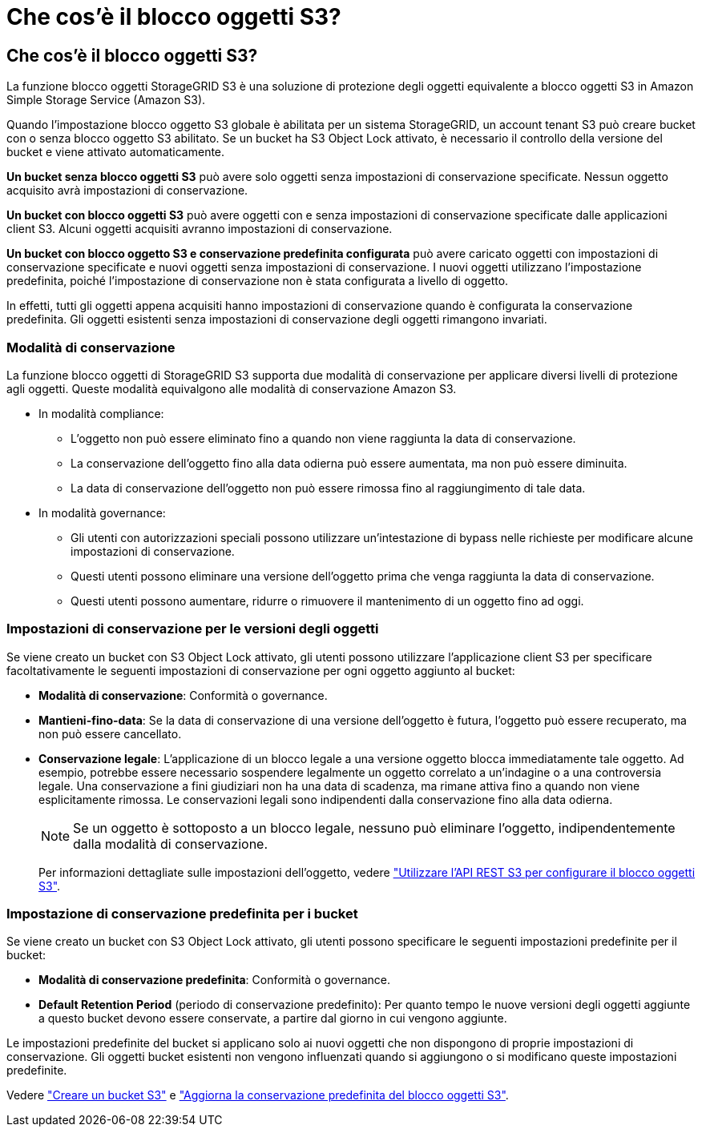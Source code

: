 = Che cos'è il blocco oggetti S3?
:allow-uri-read: 




== Che cos'è il blocco oggetti S3?

La funzione blocco oggetti StorageGRID S3 è una soluzione di protezione degli oggetti equivalente a blocco oggetti S3 in Amazon Simple Storage Service (Amazon S3).

Quando l'impostazione blocco oggetto S3 globale è abilitata per un sistema StorageGRID, un account tenant S3 può creare bucket con o senza blocco oggetto S3 abilitato. Se un bucket ha S3 Object Lock attivato, è necessario il controllo della versione del bucket e viene attivato automaticamente.

*Un bucket senza blocco oggetti S3* può avere solo oggetti senza impostazioni di conservazione specificate. Nessun oggetto acquisito avrà impostazioni di conservazione.

*Un bucket con blocco oggetti S3* può avere oggetti con e senza impostazioni di conservazione specificate dalle applicazioni client S3. Alcuni oggetti acquisiti avranno impostazioni di conservazione.

*Un bucket con blocco oggetto S3 e conservazione predefinita configurata* può avere caricato oggetti con impostazioni di conservazione specificate e nuovi oggetti senza impostazioni di conservazione. I nuovi oggetti utilizzano l'impostazione predefinita, poiché l'impostazione di conservazione non è stata configurata a livello di oggetto.

In effetti, tutti gli oggetti appena acquisiti hanno impostazioni di conservazione quando è configurata la conservazione predefinita. Gli oggetti esistenti senza impostazioni di conservazione degli oggetti rimangono invariati.



=== Modalità di conservazione

La funzione blocco oggetti di StorageGRID S3 supporta due modalità di conservazione per applicare diversi livelli di protezione agli oggetti. Queste modalità equivalgono alle modalità di conservazione Amazon S3.

* In modalità compliance:
+
** L'oggetto non può essere eliminato fino a quando non viene raggiunta la data di conservazione.
** La conservazione dell'oggetto fino alla data odierna può essere aumentata, ma non può essere diminuita.
** La data di conservazione dell'oggetto non può essere rimossa fino al raggiungimento di tale data.


* In modalità governance:
+
** Gli utenti con autorizzazioni speciali possono utilizzare un'intestazione di bypass nelle richieste per modificare alcune impostazioni di conservazione.
** Questi utenti possono eliminare una versione dell'oggetto prima che venga raggiunta la data di conservazione.
** Questi utenti possono aumentare, ridurre o rimuovere il mantenimento di un oggetto fino ad oggi.






=== Impostazioni di conservazione per le versioni degli oggetti

Se viene creato un bucket con S3 Object Lock attivato, gli utenti possono utilizzare l'applicazione client S3 per specificare facoltativamente le seguenti impostazioni di conservazione per ogni oggetto aggiunto al bucket:

* *Modalità di conservazione*: Conformità o governance.
* *Mantieni-fino-data*: Se la data di conservazione di una versione dell'oggetto è futura, l'oggetto può essere recuperato, ma non può essere cancellato.
* *Conservazione legale*: L'applicazione di un blocco legale a una versione oggetto blocca immediatamente tale oggetto. Ad esempio, potrebbe essere necessario sospendere legalmente un oggetto correlato a un'indagine o a una controversia legale. Una conservazione a fini giudiziari non ha una data di scadenza, ma rimane attiva fino a quando non viene esplicitamente rimossa. Le conservazioni legali sono indipendenti dalla conservazione fino alla data odierna.
+

NOTE: Se un oggetto è sottoposto a un blocco legale, nessuno può eliminare l'oggetto, indipendentemente dalla modalità di conservazione.

+
Per informazioni dettagliate sulle impostazioni dell'oggetto, vedere link:../s3/use-s3-api-for-s3-object-lock.html["Utilizzare l'API REST S3 per configurare il blocco oggetti S3"].





=== Impostazione di conservazione predefinita per i bucket

Se viene creato un bucket con S3 Object Lock attivato, gli utenti possono specificare le seguenti impostazioni predefinite per il bucket:

* *Modalità di conservazione predefinita*: Conformità o governance.
* *Default Retention Period* (periodo di conservazione predefinito): Per quanto tempo le nuove versioni degli oggetti aggiunte a questo bucket devono essere conservate, a partire dal giorno in cui vengono aggiunte.


Le impostazioni predefinite del bucket si applicano solo ai nuovi oggetti che non dispongono di proprie impostazioni di conservazione. Gli oggetti bucket esistenti non vengono influenzati quando si aggiungono o si modificano queste impostazioni predefinite.

Vedere link:../tenant/creating-s3-bucket.html["Creare un bucket S3"] e link:../tenant/update-default-retention-settings.html["Aggiorna la conservazione predefinita del blocco oggetti S3"].
